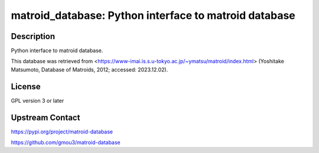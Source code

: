 matroid_database: Python interface to matroid database
======================================================

Description
-----------

Python interface to matroid database.

This database was retrieved from
<https://www-imai.is.s.u-tokyo.ac.jp/~ymatsu/matroid/index.html>
(Yoshitake Matsumoto, Database of Matroids, 2012; accessed: 2023.12.02).


License
-------

GPL version 3 or later


Upstream Contact
----------------

https://pypi.org/project/matroid-database

https://github.com/gmou3/matroid-database
